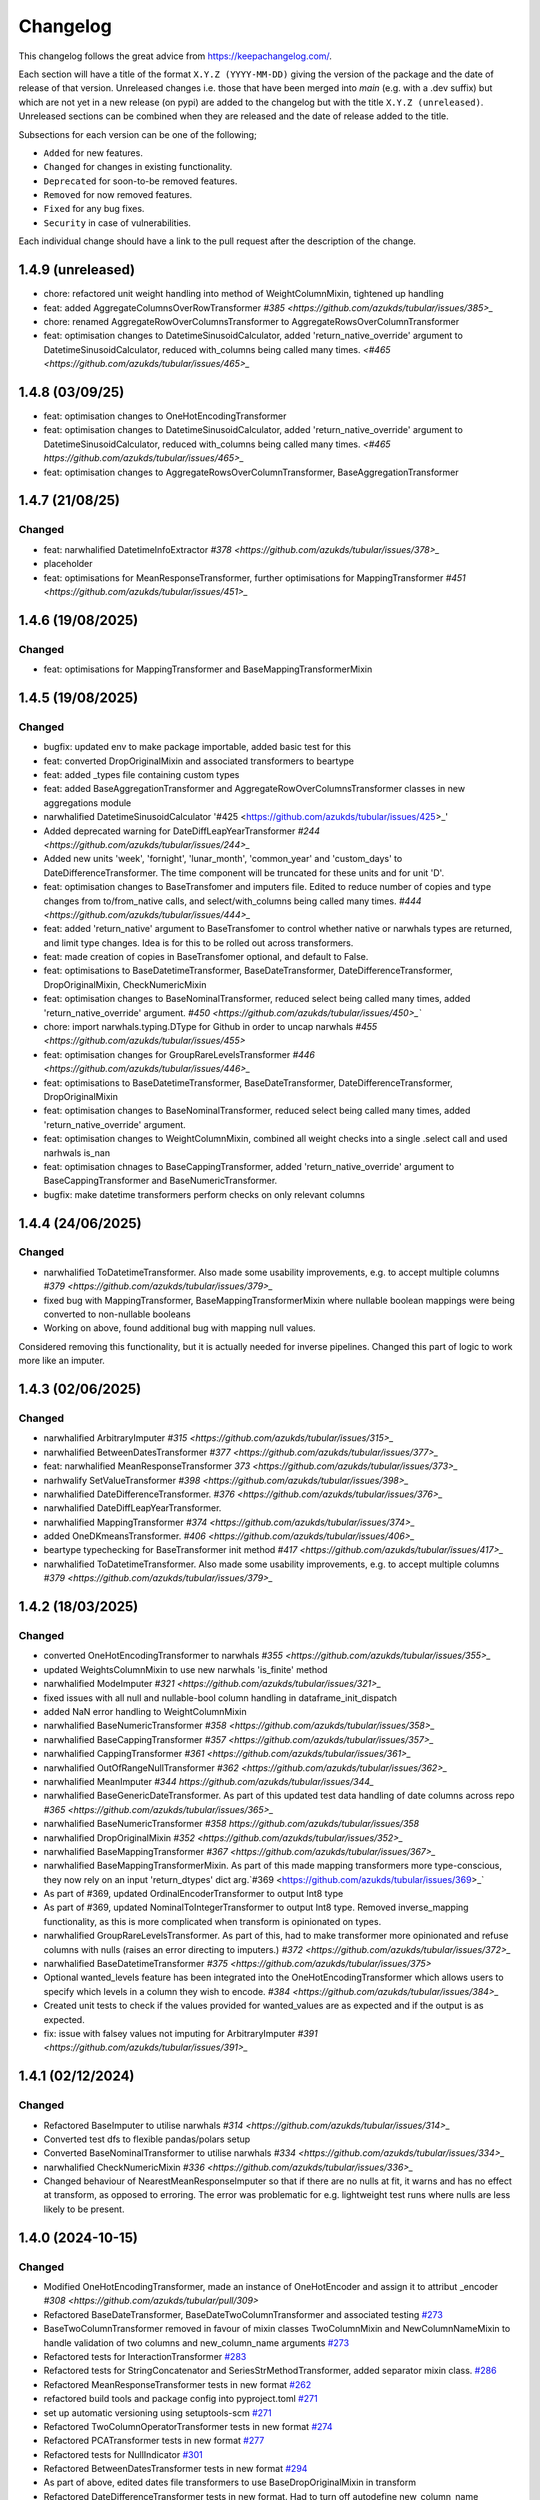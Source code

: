 Changelog
=========

This changelog follows the great advice from https://keepachangelog.com/.

Each section will have a title of the format ``X.Y.Z (YYYY-MM-DD)`` giving the version of the package and the date of release of that version. Unreleased changes i.e. those that have been merged into `main` (e.g. with a .dev suffix) but which are not yet in a new release (on pypi) are added to the changelog but with the title ``X.Y.Z (unreleased)``. Unreleased sections can be combined when they are released and the date of release added to the title.

Subsections for each version can be one of the following;

- ``Added`` for new features.
- ``Changed`` for changes in existing functionality.
- ``Deprecated`` for soon-to-be removed features.
- ``Removed`` for now removed features.
- ``Fixed`` for any bug fixes.
- ``Security`` in case of vulnerabilities.

Each individual change should have a link to the pull request after the description of the change.

1.4.9 (unreleased)
------------------

- chore: refactored unit weight handling into method of WeightColumnMixin, tightened up handling
- feat: added AggregateColumnsOverRowTransformer `#385 <https://github.com/azukds/tubular/issues/385>_`
- chore: renamed AggregateRowOverColumnsTransformer to AggregateRowsOverColumnTransformer
- feat: optimisation changes to DatetimeSinusoidCalculator, added 'return_native_override' argument to DatetimeSinusoidCalculator, reduced with_columns being called many times. `<#465 <https://github.com/azukds/tubular/issues/465>_`


1.4.8 (03/09/25)
----------------

- feat: optimisation changes to OneHotEncodingTransformer
- feat: optimisation changes to DatetimeSinusoidCalculator, added 'return_native_override' argument to DatetimeSinusoidCalculator, reduced with_columns being called many times. `<#465 https://github.com/azukds/tubular/issues/465>_`
- feat: optimisation changes to AggregateRowsOverColumnTransformer, BaseAggregationTransformer

1.4.7 (21/08/25)
----------------

Changed
^^^^^^^

- feat: narwhalified DatetimeInfoExtractor `#378 <https://github.com/azukds/tubular/issues/378>_`
- placeholder 
- feat: optimisations for MeanResponseTransformer, further optimisations for  MappingTransformer `#451 <https://github.com/azukds/tubular/issues/451>_`

1.4.6 (19/08/2025)
------------------

Changed
^^^^^^^

- feat: optimisations for MappingTransformer and BaseMappingTransformerMixin

1.4.5 (19/08/2025)
------------------

Changed
^^^^^^^
- bugfix: updated env to make package importable, added basic test for this
- feat: converted DropOriginalMixin and associated transformers to beartype
- feat: added _types file containing custom types
- feat: added BaseAggregationTransformer and AggregateRowOverColumnsTransformer classes in new aggregations module
- narwhalified DatetimeSinusoidCalculator '#425 <https://github.com/azukds/tubular/issues/425>_' 
- Added deprecated warning for DateDiffLeapYearTransformer `#244 <https://github.com/azukds/tubular/issues/244>_`
- Added new units 'week', 'fornight', 'lunar_month', 'common_year' and 'custom_days' to DateDifferenceTransformer. The time component will be truncated for these units and for unit 'D'.
- feat: optimisation changes to BaseTransfomer and imputers file. Edited to reduce number of copies and type changes from to/from_native calls, and select/with_columns being called many times. `#444 <https://github.com/azukds/tubular/issues/444>_`
- feat: added 'return_native' argument to BaseTransfomer to control whether native or narwhals types are returned, and limit type changes. Idea is for this to be rolled out across transformers.
- feat: made creation of copies in BaseTransfomer optional, and default to False.
- feat: optimisations to BaseDatetimeTransformer, BaseDateTransformer, DateDifferenceTransformer, DropOriginalMixin, CheckNumericMixin
- feat: optimisation changes to BaseNominalTransformer, reduced select being called many times, added 'return_native_override' argument. `#450 <https://github.com/azukds/tubular/issues/450>_``
- chore: import narwhals.typing.DType for Github in order to uncap narwhals `#455 <https://github.com/azukds/tubular/issues/455>`
- feat: optimisation changes for GroupRareLevelsTransformer `#446 <https://github.com/azukds/tubular/issues/446>_`
- feat: optimisations to BaseDatetimeTransformer, BaseDateTransformer, DateDifferenceTransformer, DropOriginalMixin
- feat: optimisation changes to BaseNominalTransformer, reduced select being called many times, added 'return_native_override' argument.
- feat: optimisation changes to WeightColumnMixin, combined all weight checks into a single .select call and used narhwals is_nan
- feat: optimisation chnages to BaseCappingTransformer, added 'return_native_override' argument to BaseCappingTransformer and BaseNumericTransformer.
- bugfix: make datetime transformers perform checks on only relevant columns

1.4.4 (24/06/2025)
------------------

Changed
^^^^^^^
- narwhalified ToDatetimeTransformer. Also made some usability improvements, e.g. to accept multiple columns `#379 <https://github.com/azukds/tubular/issues/379>_`
- fixed bug with MappingTransformer, BaseMappingTransformerMixin where nullable boolean mappings were being converted to non-nullable booleans
- Working on above, found additional bug with mapping null values. 
Considered removing this functionality, but it is actually needed for 
inverse pipelines. Changed this part of logic to work more like an imputer.

1.4.3 (02/06/2025)
------------------

Changed
^^^^^^^
- narwhalified ArbitraryImputer `#315 <https://github.com/azukds/tubular/issues/315>_`
- narwhalified BetweenDatesTransformer `#377 <https://github.com/azukds/tubular/issues/377>_`
- feat: narwhalified MeanResponseTransformer `373 <https://github.com/azukds/tubular/issues/373>_`
- narhwalify SetValueTransformer `#398 <https://github.com/azukds/tubular/issues/398>_`
- narwhalified DateDifferenceTransformer. `#376 <https://github.com/azukds/tubular/issues/376>_`
- narwhalified DateDiffLeapYearTransformer.
- narwhalified MappingTransformer `#374 <https://github.com/azukds/tubular/issues/374>_`
- added OneDKmeansTransformer. `#406 <https://github.com/azukds/tubular/issues/406>_`
- beartype typechecking for BaseTransformer init method `#417 <https://github.com/azukds/tubular/issues/417>_`
- narwhalified ToDatetimeTransformer. Also made some usability improvements, e.g. to accept multiple columns `#379 <https://github.com/azukds/tubular/issues/379>_`

1.4.2 (18/03/2025)
------------------

Changed
^^^^^^^

- converted OneHotEncodingTransformer to narwhals `#355 <https://github.com/azukds/tubular/issues/355>_`
- updated WeightsColumnMixin to use new narwhals 'is_finite' method
- narwhalified ModeImputer `#321 <https://github.com/azukds/tubular/issues/321>_`
- fixed issues with all null and nullable-bool column handling in dataframe_init_dispatch
- added NaN error handling to WeightColumnMixin
- narwhalified BaseNumericTransformer `#358 <https://github.com/azukds/tubular/issues/358>_`
- narwhalified BaseCappingTransformer `#357 <https://github.com/azukds/tubular/issues/357>_`
- narwhalified CappingTransformer `#361 <https://github.com/azukds/tubular/issues/361>_`
- narwhalified OutOfRangeNullTransformer `#362 <https://github.com/azukds/tubular/issues/362>_`
- narwhalified MeanImputer `#344 https://github.com/azukds/tubular/issues/344_`
- narwhalified BaseGenericDateTransformer. As part of this updated test data handling of date columns
  across repo `#365 <https://github.com/azukds/tubular/issues/365>_`
- narwhalified BaseNumericTransformer `#358 https://github.com/azukds/tubular/issues/358`
- narwhalified DropOriginalMixin `#352 <https://github.com/azukds/tubular/issues/352>_`
- narwhalified BaseMappingTransformer `#367 <https://github.com/azukds/tubular/issues/367>_`
- narwhalified BaseMappingTransformerMixin. As part of this made mapping transformers more type-conscious, they now rely on an input 'return_dtypes' dict arg.`#369 <https://github.com/azukds/tubular/issues/369>_`
- As part of #369, updated OrdinalEncoderTransformer to output Int8 type
- As part of #369, updated NominalToIntegerTransformer to output Int8 type. Removed inverse_mapping functionality, as this is more complicated when transform is opinionated on types.
- narwhalified GroupRareLevelsTransformer. As part of this, had to make transformer more opinionated and refuse columns with nulls (raises an error directing to imputers.) `#372 <https://github.com/azukds/tubular/issues/372>_`
- narwhalified BaseDatetimeTransformer `#375 <https://github.com/azukds/tubular/issues/375>`
- Optional wanted_levels feature has been integrated into the OneHotEncodingTransformer which allows users to specify which levels in a column they wish to encode. `#384 <https://github.com/azukds/tubular/issues/384>_`
- Created unit tests to check if the values provided for wanted_values are as expected and if the output is as expected.
- fix: issue with falsey values not imputing for ArbitraryImputer `#391 <https://github.com/azukds/tubular/issues/391>_`

1.4.1 (02/12/2024)
------------------

Changed
^^^^^^^

- Refactored BaseImputer to utilise narwhals `#314 <https://github.com/azukds/tubular/issues/314>_`
- Converted test dfs to flexible pandas/polars setup
- Converted BaseNominalTransformer to utilise narwhals `#334 <https://github.com/azukds/tubular/issues/334>_`
- narwhalified CheckNumericMixin `#336 <https://github.com/azukds/tubular/issues/336>_`
- Changed behaviour of NearestMeanResponseImputer so that if there are no nulls at fit, 
  it warns and has no effect at transform, as opposed to erroring. The error was problematic for e.g.
  lightweight test runs where nulls are less likely to be present.

1.4.0 (2024-10-15)
------------------

Changed
^^^^^^^

- Modified OneHotEncodingTransformer, made an instance of OneHotEncoder and assign it to attribut _encoder `#308 <https://github.com/azukds/tubular/pull/309>`
- Refactored BaseDateTransformer, BaseDateTwoColumnTransformer and associated testing  `#273 <https://github.com/azukds/tubular/pull/273>`_
- BaseTwoColumnTransformer removed in favour of mixin classes TwoColumnMixin and NewColumnNameMixin to handle validation of two columns and new_column_name arguments `#273 <https://github.com/azukds/tubular/pull/273>`_
- Refactored tests for InteractionTransformer  `#283 <https://github.com/azukds/tubular/pull/283>`_
- Refactored tests for StringConcatenator and SeriesStrMethodTransformer, added separator mixin class. `#286 <https://github.com/azukds/tubular/pull/286>`_
- Refactored MeanResponseTransformer tests in new format `#262 <https://github.com/azukds/tubular/pull/262>`_
- refactored build tools and package config into pyproject.toml `#271 <https://github.com/azukds/tubular/pull/271>`_
- set up automatic versioning using setuptools-scm `#271 <https://github.com/azukds/tubular/pull/271>`_
- Refactored TwoColumnOperatorTransformer tests in new format `#274 <https://github.com/azukds/tubular/issues/274>`_
- Refactored PCATransformer tests in new format `#277 <https://github.com/azukds/tubular/issues/277>`_
- Refactored tests for NullIndicator `#301 <https://github.com/azukds/tubular/issues/301>`_
- Refactored BetweenDatesTransformer tests in new format `#294 <https://github.com/azukds/tubular/issues/294>`_
- As part of above, edited dates file transformers to use BaseDropOriginalMixin in transform
- Refactored DateDifferenceTransformer tests in new format. Had to turn off autodefine new_column_name functionality to match generic test expectations. Suggest we look to turn back on in the future. `#296 https://github.com/azukds/tubular/issues/296`
- Refactored DateDiffLeapYearTransformer tests in new format. As part of this had to remove the autodefined new_column_name, as this conflicts with the generic testing. Suggest we look to turn back on in future. `#295 https://github.com/azukds/tubular/issues/295`
- Edited base testing setup for dates file, created new BaseDatetimeTransformer class
- Refactored DatetimeInfoExtractor tests in new format `#297 <https://github.com/azukds/tubular/issues/297>`_
- Refactored DatetimeSinusoidCalculator tests in new format. `#310 <https://github.com/azukds/tubular/issues/310>`_
- fixed a bug in CappingTransformer which was preventing use of .get_params method `#311 <https://github.com/azukds/tubular/issues/311>`_
- Setup requirements for narwhals, remove python3.8 from our build pipelines as incompatible with polars
- Narwhal-ified BaseTransformer `#313 <https://github.com/azukds/tubular/issues/313>_`
- Refactored ToDatetimeTransformer tests in new format `#300 <https://github.com/azukds/tubular/issues/300>`_
- Refactors tests for SeriesDtMethodTransformer in new format. Changed column arg to columns to fit generic format. `#299 <https://github.com/azukds/tubular/issues/299>_`
- Refactored OrdinalEncoderTransformer tests in new format `#330 <https://github.com/azukds/tubular/issues/330>`_
- Narwhal-ified NullIndicator `#319 <https://github.com/azukds/tubular/issues/319>_`
- Narwhal-ified NearestMeanResponseImputer `#320 <https://github.com/azukds/tubular/issues/320>_`
- Narwhal-ified MedianImputer `#317 <https://github.com/azukds/tubular/issues/317>_`


1.3.1 (2024-07-18)
------------------
Changed
^^^^^^^

- Refactored NominalToIntegerTransformer tests in new format `#261 <https://github.com/azukds/tubular/pull/261>`_
- Refactored GroupRareLevelsTransformer tests in new format `#259 <https://github.com/azukds/tubular/pull/259>`_
- DatetimeInfoExtractor.mappings_provided changed from a dict.keys() object to list so transformer is serialisable. `#258 <https://github.com/azukds/tubular/pull/258>`_
- Created BaseNumericTransformer class to support test refactor of numeric file `#266 <https://github.com/azukds/tubular/pull/266>`_
- Updated testing approach for LogTransformer `#268 <https://github.com/azukds/tubular/pull/268>`_
- Refactored ScalingTransformer tests in new format `#284 <https://github.com/azukds/tubular/pull/284>`_


1.3.0 (2024-06-13)
------------------
Added
^^^^^
- Inheritable tests for generic base behaviours for base transformer in `base_tests.py`, with fixtures to allow for this in `conftest.py`
- Split existing input check into two better defined checks for TwoColumnOperatorTransformer `#183 <https://github.com/azukds/tubular/pull/183>`_
- Created unit tests for checking column type and size `#183 <https://github.com/azukds/tubular/pull/183>`_
- Automated weights column checks through a mixin class and captured common weight tests in generic test classes for weighted transformers

Changed
^^^^^^^
- Standardised naming of weight arg across transformers 
- Update DataFrameMethodTransformer tests to have inheritable init class that can be used by othe test files.
- Moved BaseTransformer, DataFrameMethodTransformer, BaseMappingTransformer, BaseMappingTransformerMixin, CrossColumnMappingTransformer and Mapping Transformer over to the new testing framework.
- Refactored MappingTransformer by removing redundant init method.
- Refactored tests for ColumnDtypeSetter, and renamed (from SetColumnDtype)
- Refactored tests for SetValueTransformer
- Refactored ArbitraryImputer by removing redundant fillna call in transform method. This should increase tubular's efficiency and maintainability.
- Fixed bugs in MedianImputer and ModeImputer where they would error for all null columns.
- Refactored ArbitraryImputer and BaseImputer tests in new format.
- Refactored MedianImputer tests in new format.
- Replaced occurrences of pd.Dataframe.drop() with del statement to speed up tubular. Note that no additional unit testing has been done for copy=False as this release is scheduled to remove copy. 
- Created BaseCrossColumnNumericTransformer class. Refactored CrossColumnAddTransformer and CrossColumnMultiplyTransformer to use this class. Moved tests for these objects to new approach.
- Created BaseCrossColumnMappingTransformer class and integrated into CrossColumnMappingTransformer tests  
- Refactored BaseNominalTransformer tests in new format & moved its logic to the transform method.
- Refactored ModeImputer tests in new format.
- Added generic init tests to base tests for transformers that take two columns as an input.
- Refactored EqualityChecker tests in new format.
- Bugfix to MeanResponseTransformer to ignore unobserved categorical levels
- Refactored dates.py to prepare for testing refactor. Edited BaseDateTransformer (and created BaseDateTwoColumnTransformer) to follow standard format, implementing validations at init/fit/transform. To reduce complexity of file, made transformers more opinionated to insist on specific and consistent column dtypes.  `#246 <https://github.com/azukds/tubular/pull/246>`_
- Added test_BaseTwoColumnTransformer base class for columns that require a list of two columns for input
- Added BaseDropOriginalMixin to mixin transformers to handle validation and method of dropping original features, also added appropriate test classes.
- Refactored MeanImputer tests in new format `#250 <https://github.com/azukds/tubular/pull/250>`_
- Refactored DatetimeInfoExtractor to condense and improve readability
- added minimal_dataframe_lookup fixture to conftest, and edited generic tests to use this
- Alphabetised the minimial attribute dictionary for readability.
- Refactored OHE transformer tests to align with new testing framework. 
- Moved fixtures relating only to a single test out of conftest and into testing script where utilised.
- !!!Introduced dependency on Sklearn's OneHotEncoder by adding test to check OHE transformer (which we are calling from within our OHE wrapper) is fit before transform 
- Refactored NearestMeanResponseImputer in line with new testing framework.


Removed
^^^^^^^
- Functionality for BaseTransformer (and thus all transformers) to take `None` as an option for columns. This behaviour was inconsistently implemented across transformers. Rather than extending to all we decided to remove this functionality. This required updating a lot of test files.
- The `columns_set_or_check()` method from BaseTransformer. With the above change it was no longer necessary. Subsequent updates to nominal transformers and their tests were required.
- Set pd copy_on_write to True (will become default in pandas 3.0) which allowed the functionality of the copy method of the transformers to be dropped `#197 <https://github.com/azukds/tubular/pull/197>`_

1.2.2 (2024-02-20)
------------------
Added
^^^^^
- Created unit test for checking if log1p is working and well conditioned for small x `#178 <https://github.com/azukds/tubular/pull/178>`_

Changed
^^^^^^^
- Changed LogTransformer to use log1p(x) instead of log(x+1) `#178 <https://github.com/azukds/tubular/pull/178>`_
- Changed unit tests using log(x+1) to log1p(x) `#178 <https://github.com/azukds/tubular/pull/178>`_

1.2.1 (2024-02-08)
------------------
Added
^^^^^
- Updated GroupRareLevelsTransformer so that when working with category dtypes it forgets categories encoded as rare (this is wanted behaviour as these categories are no longer present in the data) `#177 <https://github.com/azukds/tubular/pull/177>`_

1.2.0 (2024-02-06)
------------------
Added
^^^^^
- Update OneHotEncodingTransformer to default to returning int8 columns `#175 <https://github.com/azukds/tubular/pull/175>`_
- Updated NullIndicator to return int8 columns `#173 <https://github.com/azukds/tubular/pull/173>`_
- Updated MeanResponseTransformer to coerce return to float (useful behaviour for category type features) `#174 <https://github.com/azukds/tubular/pull/174>`_

1.1.1 (2024-01-18)
------------------

Added
^^^^^
- added type hints `#128 <https://github.com/azukds/tubular/pull/128>`_
- added some error handling to transform method of nominal transformers  `#162 <https://github.com/azukds/tubular/pull/162>`_
- added new release pipeline `#161 <https://github.com/azukds/tubular/pull/161>`_

1.1.0 (2023-12-19)
------------------

Added
^^^^^
- added flake8_bugbear (B) to ruff rules `#131 <https://github.com/azukds/tubular/pull/131>`_
- added flake8_datetimez (DTZ) to ruff rules `#132 <https://github.com/azukds/tubular/pull/132>`_
- added option to avoid passing unseen levels to rare in GroupRareLevelsTransformer `#141 <https://github.com/azukds/tubular/pull/141>`_

Changed
^^^^^^^
- minor changes to comply with flake8_bugbear (B) ruff rules `#131 <https://github.com/azukds/tubular/pull/131>`_
- minor changes to comply with flake8_datetimez (DTZ) ruff rules `#132 <https://github.com/azukds/tubular/pull/132>`_
- BaseMappingTransformerMixin chnaged to use Dataframe.replace rather than looping over columns `#135 <https://github.com/azukds/tubular/pull/135>`_
- MeanResponseTransformer.map_imputer_values() added to decouple from BaseMappingTransformerMixin `#135 <https://github.com/azukds/tubular/pull/135>`_
- BaseDateTransformer added to standardise datetime data handling `#148 <https://github.com/azukds/tubular/pull/148>`_

Removed
^^^^^^^
- removed some unnescessary implementation tests `#130 <https://github.com/azukds/tubular/pull/130>`_
- ReturnKeyDict class removed `#135 <https://github.com/azukds/tubular/pull/135>`_




1.0.0 (2023-07-24)
------------------

Changed
^^^^^^^
- now compatible with pandas>=2.0.0 `#123 <https://github.com/azukds/tubular/pull/123>`_
- DateDifferenceTransformer no longer supports 'Y' or  'M' units `#123 <https://github.com/azukds/tubular/pull/123>`_


0.3.8 (2023-07-10)
------------------

Changed
^^^^^^^
- replaced flake8 with ruff linting.  For a list of rules implemented, code changes made for compliance and further rule sets planned for future see PR  `#92 <https://github.com/azukds/tubular/pull/92>`_

0.3.7 (2023-07-05)
------------------

Changed
^^^^^^^
- minor change to `GroupRareLevelsTransformer` `test_super_transform_called` test to align with other cases `#90 <https://github.com/azukds/tubular/pull/90>`_
- removed pin of scikit-learn version to <1.20 `#90 <https://github.com/azukds/tubular/pull/90>`_
- update `black` version in pre-commit-config `#90 <https://github.com/azukds/tubular/pull/90>`_

0.3.6 (2023-05-24)
------------------

Added
^^^^^
- added support for vscode dev container with python 3.8, requirments-dev.txt, pylance/gitlens extensions and precommit all preinstalled `#83 <https://github.com/azukds/tubular/pull/83>`_

Changed
^^^^^^^
- added sklearn < 1.2 dependency `#86 <https://github.com/azukds/tubular/pull/86>`_

0.3.5 (2023-04-26)
------------------

Added
^^^^^
- added support for handling unseen levels in MeanResponseTransformer `#80 <https://github.com/azukds/tubular/pull/80>`_

Changed
^^^^^^^
- added pandas < 2.0.0 dependency `#81 <https://github.com/azukds/tubular/pull/81>`_

Deprecated
^^^^^^^^^^
- DateDifferenceTransformer M and Y units are incpompatible with pandas 2.0.0 and will be removed or changed in a future version `#81 <https://github.com/azukds/tubular/pull/81>`_

0.3.4 (2023-03-14)
------------------

Added
^^^^^
- added support for passing multiple columns and periods/units parameters to DatetimeSinusoidCalculator `#74 <https://github.com/azukds/tubular/pull/74>`_
- added support for handling a multi level response to MeanResponseTransformer `#67 <https://github.com/azukds/tubular/pull/67>`_

Changed
^^^^^^^
- changed ArbitraryImputer to preserve the dtype of columns (previously would upcast dtypes like int8 or float32) `#76 <https://github.com/azukds/tubular/pull/76>`_

Fixed
^^^^^

- fixed issue with OneHotencodingTransformer use of deprecated sklearn.OneHotEencoder.get_feature_names method `#66 <https://github.com/azukds/tubular/pull/66>`_

0.3.3 (2023-01-19)
------------------

Added
^^^^^
- added support for prior mean encoding (regularised encodings) `#46 <https://github.com/azukds/tubular/pull/46>`_

- added support for weights to mean, median and mode imputers `#47 <https://github.com/azukds/tubular/pull/47>`_

- added classname() method to BaseTransformer and prefixed all errors with classname call for easier debugging `#48 <https://github.com/azukds/tubular/pull/48>`_

- added DatetimeInfoExtractor transformer in ``tubular/dates.py`` associated tests with ``tests/dates/test_DatetimeInfoExtractor.py`` and examples with ``examples/dates/DatetimeInfoExtractor.ipynb`` `#49 <https://github.com/azukds/tubular/pull/49>`_

- added DatetimeSinusoidCalculator in ``tubular/dates.py`` associated tests with ``tests/dates/test_DatetimeSinusoidCalculator.py`` and examples with ``examples/dates/DatetimeSinusoidCalculator.ipynb`` `#50 <https://github.com/azukds/tubular/pull/50>`_

- added TwoColumnOperatorTransformer in ``tubular/numeric.py`` associated tests with ``tests/numeric/test_TwoColumnOperatorTransformer.py`` and examples with ``examples/dates/TwoColumnOperatorTransformer.ipynb`` `#51 <https://github.com/azukds/tubular/pull/51>`_

- added StringConcatenator in ``tubular/strings.py`` associated tests with ``tests/strings/test_StringConcatenator.py`` and examples with ``examples/strings/StringConcatenator.ipynb`` `#52 <https://github.com/azukds/tubular/pull/52>`_

- added SetColumnDtype in ``tubular/misc.py`` associated tests with ``tests/misc/test_StringConcatenator.py`` and examples with ``examples/strings/StringConcatenator.ipynb`` `#53 <https://github.com/azukds/tubular/pull/53>`_

- added warning to MappingTransformer in ``tubular/mapping.py`` for unexpected changes in dtype  `#54 <https://github.com/azukds/tubular/pull/54>`_

- added new module ``tubular/comparison.py`` containing EqualityChecker.  Also added associated tests with ``tests/comparison/test_EqualityChecker.py`` and examples with ``examples/comparison/EqualityChecker.ipynb`` `#55 <https://github.com/azukds/tubular/pull/55>`_

- added PCATransformer in ``tubular/numeric.py`` associated tests with ``tests/misc/test_PCATransformer.py`` and examples with ``examples/numeric/PCATransformer.ipynb`` `#57 <https://github.com/azukds/tubular/pull/57>`_

Fixed
^^^^^
- updated black version to 22.3.0 and flake8 version to 5.0.4 to fix compatibility issues `#45 <https://github.com/azukds/tubular/pull/45>`_

- removed kwargs argument from BaseTransfomer in ``tubular/base.py`` to avoid silent erroring if incorrect arguments passed to transformers. Fixed a few tests which were revealed to have incorrect arguments passed by change `#56 <https://github.com/azukds/tubular/pull/56>`_ 


0.3.2 (2022-01-13)
------------------

Added
^^^^^
- Added InteractionTransformer in ``tubular/numeric.py`` , associated tests with ``tests/numeric/test_InteractionTransformer.py`` file and examples with ``examples/numeric/InteractionTransformer.ipynb`` file.`#38 <https://github.com/azukds/tubular/pull/38>`_


0.3.1 (2021-11-09)
------------------

Added
^^^^^
- Added ``tests/test_transformers.py`` file with test to be applied all transformers `#30 <https://github.com/azukds/tubular/pull/30>`_

Changed
^^^^^^^
- Set min ``pandas`` version to 1.0.0 in ``requirements.txt``, ``requirements-dev.txt``, and ``docs/requirements.txt`` `#31 <https://github.com/azukds/tubular/pull/31>`_
- Changed ``y`` argument in fit to only accept ``pd.Series`` objects `#26 <https://github.com/azukds/tubular/pull/26>`_
- Added new ``_combine_X_y`` method to ``BaseTransformer`` which cbinds X and y `#26 <https://github.com/azukds/tubular/pull/26>`_
- Updated ``MeanResponseTransformer`` to use ``y`` arg in ``fit`` and remove setting ``response_column`` in init `#26 <https://github.com/azukds/tubular/pull/26>`_
- Updated ``OrdinalEncoderTransformer`` to use ``y`` arg in ``fit`` and remove setting ``response_column`` in init `#26 <https://github.com/azukds/tubular/pull/26>`_
- Updated ``NearestMeanResponseImputer`` to use ``y`` arg in ``fit`` and remove setting ``response_column`` in init `#26 <https://github.com/azukds/tubular/pull/26>`_
- Updated version of ``black`` used in the ``pre-commit-config`` to ``21.9b0`` `#25 <https://github.com/azukds/tubular/pull/25>`_
- Modified ``DataFrameMethodTransformer`` to add the possibility of drop original columns `#24 <https://github.com/azukds/tubular/pull/24>`_

Fixed
^^^^^
- Added attributes to date and numeric transformers to allow transformer to be printed `#30 <https://github.com/azukds/tubular/pull/30>`_
- Removed copy of mappings in ``MappingTransformer`` to allow transformer to work with sklearn.base.clone `#30 <https://github.com/azukds/tubular/pull/30>`_
- Changed data values used in some tests for ``MeanResponseTransformer`` so the test no longer depends on pandas <1.3.0 or >=1.3.0, required due to `change <https://pandas.pydata.org/docs/whatsnew/v1.3.0.html#float-result-for-groupby-mean-groupby-median-and-groupby-var>`_ `#25 <https://github.com/azukds/tubular/pull/25>`_  in pandas behaviour with groupby mean
- ``BaseTransformer`` now correctly raises ``TypeError`` exceptions instead of ``ValueError`` when input values are the wrong type `#26 <https://github.com/azukds/tubular/pull/26>`_
- Updated version of ``black`` used in the ``pre-commit-config`` to ``21.9b0`` `#25 <https://github.com/azukds/tubular/pull/25>`_

Removed
^^^^^^^
- Removed ``pytest`` and ``pytest-mock`` from ``requirements.txt`` `#31 <https://github.com/azukds/tubular/pull/31>`_

0.3.0 (2021-11-03)
------------------

Added
^^^^^
- Added ``scaler_kwargs`` as an empty attribute to the ``ScalingTransformer`` class to avoid an ``AttributeError`` raised by ``sklearn`` `#21 <https://github.com/azukds/tubular/pull/21>`_
- Added ``test-aide`` package to ``requirements-dev.txt`` `#21 <https://github.com/azukds/tubular/pull/21>`_
- Added logo for the package `#22 <https://github.com/azukds/tubular/pull/22>`_
- Added ``pre-commit`` to the project to manage pre-commit hooks `#22 <https://github.com/azukds/tubular/pull/22>`_
- Added `quick-start guide <https://tubular.readthedocs.io/en/latest/quick-start.html>`_ to docs `#22 <https://github.com/azukds/tubular/pull/22>`_
- Added `code of conduct <https://tubular.readthedocs.io/en/latest/code-of-conduct.html>`_ for the project `#22 <https://github.com/azukds/tubular/pull/22>`_

Changed
^^^^^^^
- Moved ``testing/test_data.py`` to ``tests`` folder `#21 <https://github.com/azukds/tubular/pull/21>`_
- Updated example notebooks to use California housing dataset from sklearn instead of Boston house prices dataset `#21 <https://github.com/azukds/tubular/pull/21>`_
- Changed ``changelog`` to be ``rst`` format and a changelog page added to docs `#22 <https://github.com/azukds/tubular/pull/22>`_
- Changed the default branch in the repository from ``master`` to ``main``

Removed
^^^^^^^
- Removed `testing` module and updated tests to use helpers from `test-aide` package `#21 <https://github.com/azukds/tubular/pull/21>`_

0.2.15 (2021-10-06)
-------------------

Added
^^^^^
- Add github action to run pytest, flake8, black and bandit `#10 <https://github.com/azukds/tubular/pull/10>`_

Changed
^^^^^^^
- Modified ``GroupRareLevelsTransformer`` to remove the constraint type of ``rare_level_name`` being string, instead it must be the same type as the columns selected `#13 <https://github.com/azukds/tubular/pull/13>`_
- Fix failing ``NullIndicator.transform`` tests `#14 <https://github.com/azukds/tubular/pull/14>`_

Removed
^^^^^^^
- Update ``NearestMeanResponseImputer`` to remove fallback to median imputation when no nulls present in a column `#10 <https://github.com/azukds/tubular/pull/10>`_

0.2.14 (2021-04-23)
-------------------

Added
^^^^^
- Open source release of the package on Github

